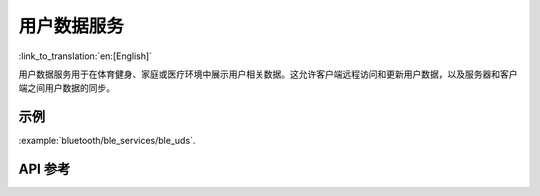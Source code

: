 用户数据服务
==============================
:link_to_translation:`en:[English]`

用户数据服务用于在体育健身、家庭或医疗环境中展示用户相关数据。这允许客户端远程访问和更新用户数据，以及服务器和客户端之间用户数据的同步。

示例
--------------

:example:`bluetooth/ble_services/ble_uds`.

API 参考
-----------------

.. include-build-file:: inc/esp_uds.inc
